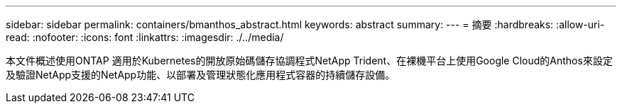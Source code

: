 ---
sidebar: sidebar 
permalink: containers/bmanthos_abstract.html 
keywords: abstract 
summary:  
---
= 摘要
:hardbreaks:
:allow-uri-read: 
:nofooter: 
:icons: font
:linkattrs: 
:imagesdir: ./../media/


本文件概述使用ONTAP 適用於Kubernetes的開放原始碼儲存協調程式NetApp Trident、在裸機平台上使用Google Cloud的Anthos來設定及驗證NetApp支援的NetApp功能、以部署及管理狀態化應用程式容器的持續儲存設備。
